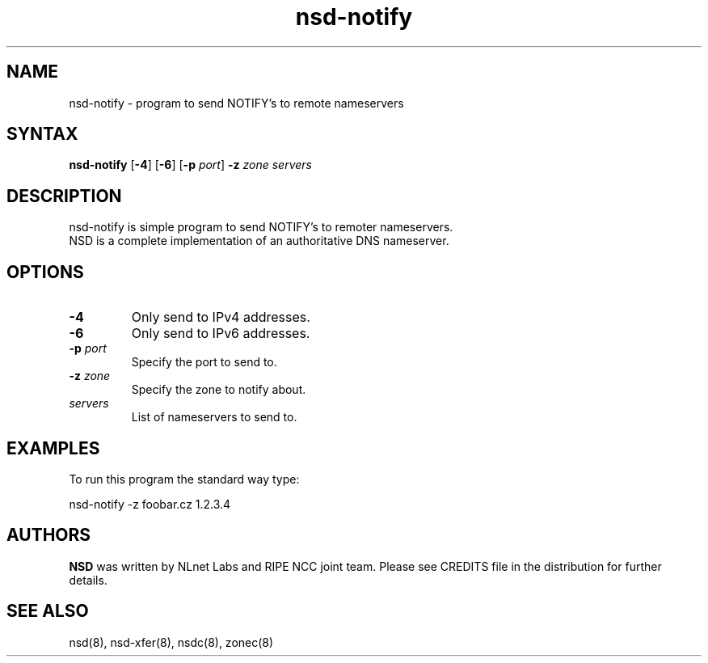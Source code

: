 .TH "nsd-notify" "8" "@version@" "NLnet Labs" "nsd"
.SH "NAME"
.LP 
nsd\-notify \- program to send NOTIFY's to remote nameservers
.SH "SYNTAX"
.LP 
\fBnsd\-notify\fR [\fB-4\fR] [\fB-6\fR] [\fB-p\fR \fIport\fR] \fB\-z\fR \fIzone\fR \fIservers\fR
.SH "DESCRIPTION"
.LP 
nsd\-notify is simple program to send NOTIFY's to remoter nameservers.
.br 
NSD is a complete implementation of an authoritative DNS nameserver.
.SH "OPTIONS"
.LP 
.TP
\fB\-4\fR
Only send to IPv4 addresses.
.TP
\fB\-6\fR
Only send to IPv6 addresses.
.TP 
\fB\-p\fR \fIport\fR
Specify the port to send to.
.TP 
\fB\-z\fR \fIzone\fR
Specify the zone to notify about.
.TP 
\fIservers\fR
List of nameservers to send to.
.SH "EXAMPLES"
.LP 
To run this program the standard way type:
.LP 
nsd\-notify \-z foobar.cz 1.2.3.4
.SH "AUTHORS"
\fBNSD\fR
was written by NLnet Labs and RIPE NCC joint team. Please see CREDITS
file in the distribution for further details.
.SH "SEE ALSO"
.LP 
nsd(8), nsd-xfer(8), nsdc(8), zonec(8)
